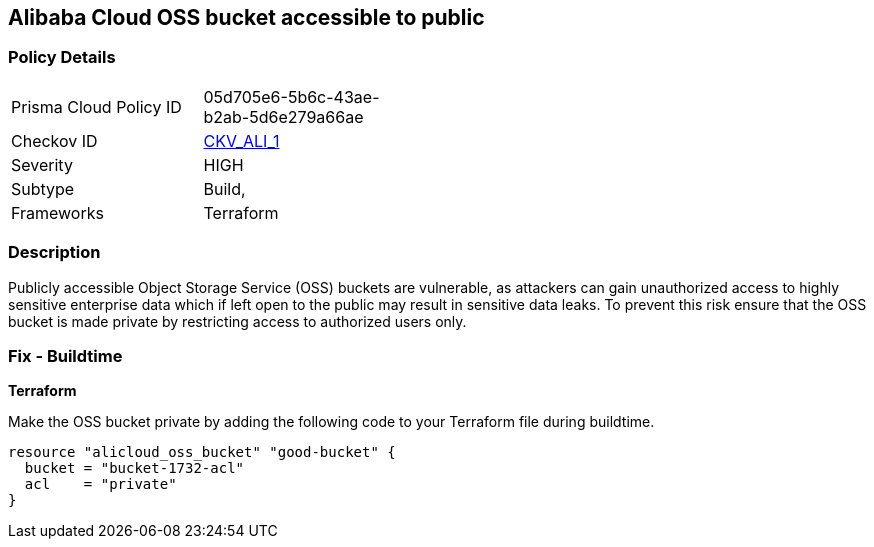 == Alibaba Cloud OSS bucket accessible to public


=== Policy Details 

[width=45%]
[cols="1,1"]
|=== 
|Prisma Cloud Policy ID 
| 05d705e6-5b6c-43ae-b2ab-5d6e279a66ae

|Checkov ID 
| https://github.com/bridgecrewio/checkov/tree/master/checkov/terraform/checks/resource/alicloud/OSSBucketPublic.py[CKV_ALI_1]

|Severity
|HIGH

|Subtype
|Build, 
// Run

|Frameworks
|Terraform

|=== 



=== Description 


Publicly accessible Object Storage Service (OSS) buckets are vulnerable, as attackers can gain unauthorized access to highly sensitive enterprise data which if left open to the public may result in sensitive data leaks. To prevent this risk ensure that the OSS bucket is made private by restricting access to authorized users only.

////
=== Fix - Runtime
Alibaba Cloud Portal
. Log in to Alibaba Cloud Portal

. Go to Object Storage Service

. In the left-side navigation pane, click on the reported bucket

. In the 'Basic Settings' tab, In the 'Access Control List (ACL)' Section, Click on 'Configure'

. For 'Bucket ACL' field, Choose 'Private' option

. Click on 'Save'
////

=== Fix - Buildtime


*Terraform* 


Make the OSS bucket private by adding the following code to your Terraform file during buildtime.


[source,go]
----
resource "alicloud_oss_bucket" "good-bucket" {
  bucket = "bucket-1732-acl"
  acl    = "private"
}
----
